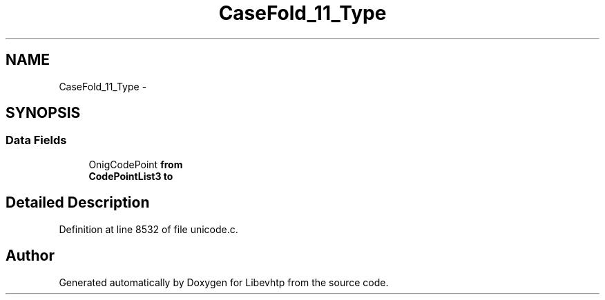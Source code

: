 .TH "CaseFold_11_Type" 3 "Thu May 21 2015" "Version 1.2.10-dev" "Libevhtp" \" -*- nroff -*-
.ad l
.nh
.SH NAME
CaseFold_11_Type \- 
.SH SYNOPSIS
.br
.PP
.SS "Data Fields"

.in +1c
.ti -1c
.RI "OnigCodePoint \fBfrom\fP"
.br
.ti -1c
.RI "\fBCodePointList3\fP \fBto\fP"
.br
.in -1c
.SH "Detailed Description"
.PP 
Definition at line 8532 of file unicode\&.c\&.

.SH "Author"
.PP 
Generated automatically by Doxygen for Libevhtp from the source code\&.
